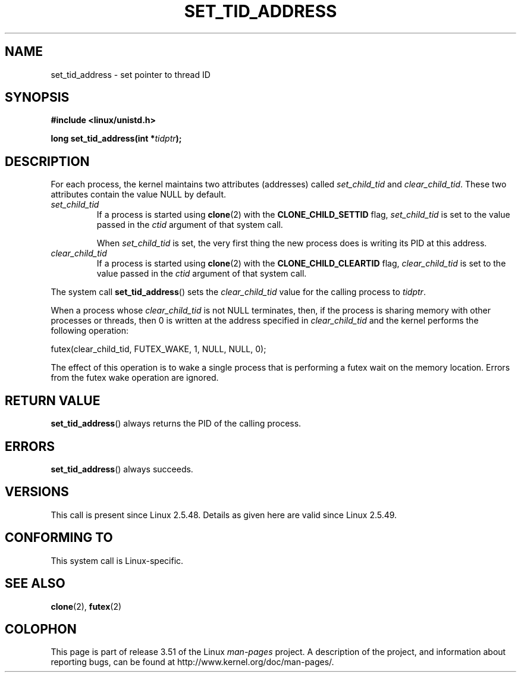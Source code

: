 .\" Copyright (C) 2004 Andries Brouwer (aeb@cwi.nl)
.\"
.\" %%%LICENSE_START(VERBATIM)
.\" Permission is granted to make and distribute verbatim copies of this
.\" manual provided the copyright notice and this permission notice are
.\" preserved on all copies.
.\"
.\" Permission is granted to copy and distribute modified versions of this
.\" manual under the conditions for verbatim copying, provided that the
.\" entire resulting derived work is distributed under the terms of a
.\" permission notice identical to this one.
.\"
.\" Since the Linux kernel and libraries are constantly changing, this
.\" manual page may be incorrect or out-of-date.  The author(s) assume no
.\" responsibility for errors or omissions, or for damages resulting from
.\" the use of the information contained herein.  The author(s) may not
.\" have taken the same level of care in the production of this manual,
.\" which is licensed free of charge, as they might when working
.\" professionally.
.\"
.\" Formatted or processed versions of this manual, if unaccompanied by
.\" the source, must acknowledge the copyright and authors of this work.
.\" %%%LICENSE_END
.\"
.TH SET_TID_ADDRESS 2 2012-07-19 "Linux" "Linux Programmer's Manual"
.SH NAME
set_tid_address \- set pointer to thread ID
.SH SYNOPSIS
.nf
.B #include <linux/unistd.h>
.sp
.BI "long set_tid_address(int *" tidptr );
.fi
.SH DESCRIPTION
For each process, the kernel maintains two attributes (addresses) called
.I set_child_tid
and
.IR clear_child_tid .
These two attributes contain the value NULL by default.
.TP
.I set_child_tid
If a process is started using
.BR clone (2)
with the
.B CLONE_CHILD_SETTID
flag,
.I set_child_tid
is set to the value passed in the
.I ctid
argument of that system call.
.IP
When
.I set_child_tid
is set, the very first thing the new process does
is writing its PID at this address.
.TP
.I clear_child_tid
If a process is started using
.BR clone (2)
with the
.B CLONE_CHILD_CLEARTID
flag,
.I clear_child_tid
is set to the value passed in the
.I ctid
argument of that system call.
.LP
The system call
.BR set_tid_address ()
sets the
.I clear_child_tid
value for the calling process to
.IR tidptr .
.LP
When a process whose
.I clear_child_tid
is not NULL terminates, then,
if the process is sharing memory with other processes or threads,
then 0 is written at the address specified in
.I clear_child_tid
and the kernel performs the following operation:

    futex(clear_child_tid, FUTEX_WAKE, 1, NULL, NULL, 0);

The effect of this operation is to wake a single process that
is performing a futex wait on the memory location.
Errors from the futex wake operation are ignored.
.SH RETURN VALUE
.BR set_tid_address ()
always returns the PID of the calling process.
.SH ERRORS
.BR set_tid_address ()
always succeeds.
.SH VERSIONS
This call is present since Linux 2.5.48.
Details as given here are valid since Linux 2.5.49.
.SH CONFORMING TO
This system call is Linux-specific.
.SH SEE ALSO
.BR clone (2),
.BR futex (2)
.SH COLOPHON
This page is part of release 3.51 of the Linux
.I man-pages
project.
A description of the project,
and information about reporting bugs,
can be found at
http://www.kernel.org/doc/man-pages/.
